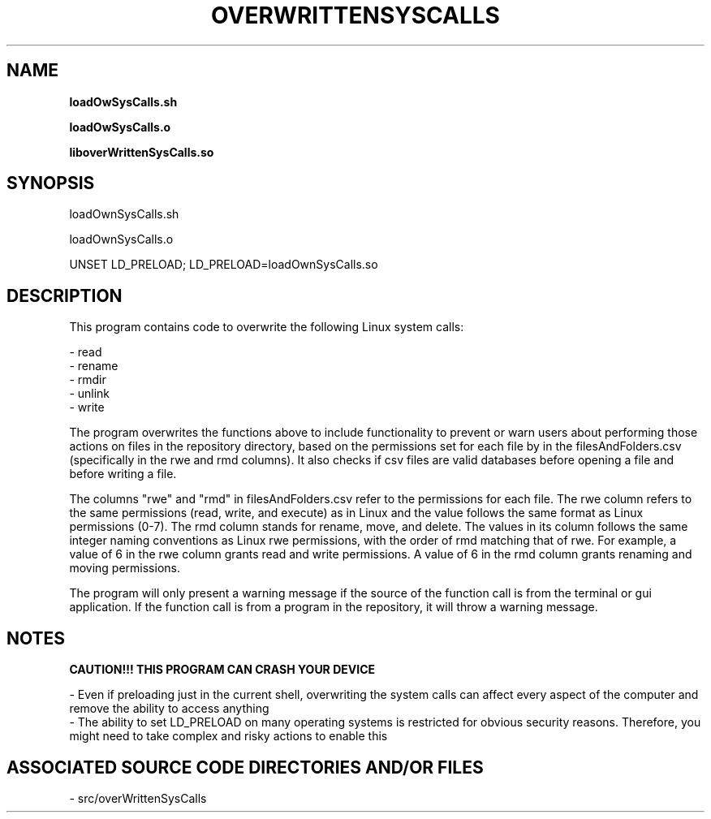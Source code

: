.TH OVERWRITTENSYSCALLS 1 "2022" "LOAD OVERWRITTEN SYSTEM CALLS MANUAL"
.SH NAME
.PP
\fBloadOwSysCalls.sh

loadOwSysCalls.o

liboverWrittenSysCalls.so\fR
.SH SYNOPSIS
.PP
loadOwnSysCalls.sh

loadOwnSysCalls.o

UNSET LD\_PRELOAD; LD\_PRELOAD=loadOwnSysCalls.so
.SH DESCRIPTION
.PP
This program contains code to overwrite the following Linux system calls:

- read
.br
- rename
.br
- rmdir
.br
- unlink
.br
- write

The program overwrites the functions above to include functionality to prevent or warn users about performing those actions on files in the repository directory, based on the permissions set for each file by in the filesAndFolders.csv (specifically in the rwe and rmd columns). It also checks if csv files are valid databases before opening a file and before writing a file.

The columns "rwe" and "rmd" in filesAndFolders.csv refer to the permissions for each file. The rwe column refers to the same permissions (read, write, and execute) as in Linux and the value follows the same format as Linux permissions (0-7). The rmd column stands for rename, move, and delete. The values in its column follows the same integer naming conventions as Linux rwe permissions, with the order of rmd matching that of rwe. For example, a value of 6 in the rwe column grants read and write permissions. A value of 6 in the rmd column grants renaming and moving permissions.

The program will only present a warning message if the source of the function call is from the terminal or gui application. If the function call is from a program in the repository, it will throw a warning message.
.SH NOTES
.PP
\fBCAUTION!!! THIS PROGRAM CAN CRASH YOUR DEVICE\fR

- Even if preloading just in the current shell, overwriting the system calls can affect every aspect of the computer and remove the ability to access anything
.br
- The ability to set LD\_PRELOAD on many operating systems is restricted for obvious security reasons. Therefore, you might need to take complex and risky actions to enable this
.SH ASSOCIATED SOURCE CODE DIRECTORIES AND/OR FILES
.PP
- src/overWrittenSysCalls
